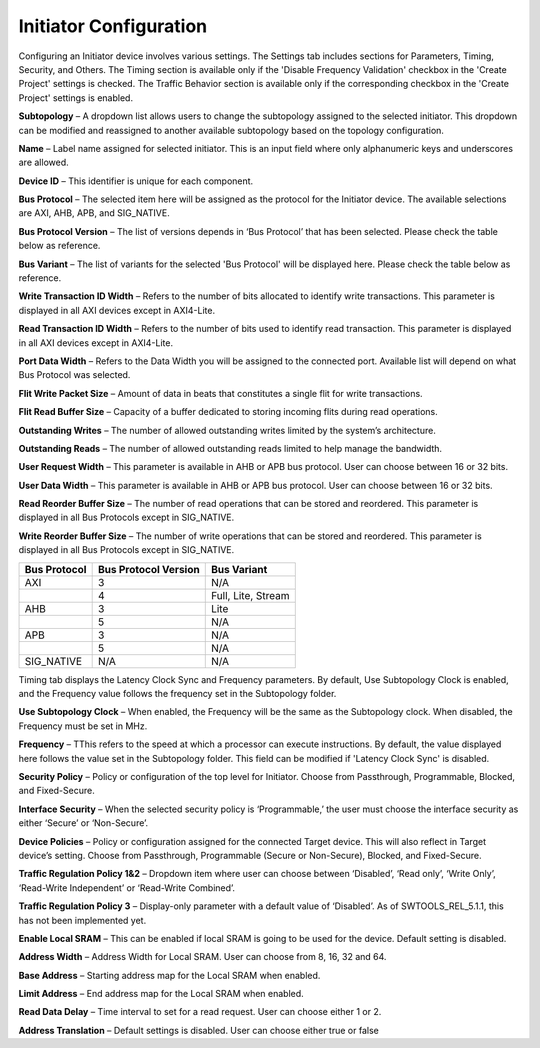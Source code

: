 Initiator Configuration
====================================================

Configuring an Initiator device involves various settings. The Settings tab includes sections for Parameters, Timing, Security, and Others. The Timing section is available only if the 'Disable Frequency Validation' checkbox in the 'Create Project' settings is checked. The Traffic Behavior section is available only if the corresponding checkbox in the 'Create Project' settings is enabled. 

.. image:: images/initiator-parameters3.png
  :alt: initiator-parameters3
  :align: center

**Subtopology** – A dropdown list allows users to change the subtopology assigned to the selected initiator. This dropdown can be modified and reassigned to another available subtopology based on the topology configuration.
  
**Name** – Label name assigned for selected initiator. This is an input field where only alphanumeric keys and underscores are allowed.
  
**Device ID** – This identifier is unique for each component.
  
**Bus Protocol** – The selected item here will be assigned as the protocol for the Initiator device. The available selections are AXI, AHB, APB, and SIG_NATIVE.

**Bus Protocol Version** – The list of versions depends in ‘Bus Protocol’ that has been selected. Please check the table below as reference.

**Bus Variant** – The list of variants for the selected 'Bus Protocol' will be displayed here. Please check the table below as reference. 

**Write Transaction ID Width** – Refers to the number of bits allocated to identify write transactions. This parameter is displayed in all AXI devices except in AXI4-Lite.  

**Read Transaction ID Width** – Refers to the number of bits used to identify read transaction. This parameter is displayed in all AXI devices except in AXI4-Lite. 

**Port Data Width** – Refers to the Data Width you will be assigned to the connected port.  Available list will depend on what Bus Protocol was selected. 

**Flit Write Packet Size** – Amount of data in beats that constitutes a single flit for write transactions. 

**Flit Read Buffer Size** – Capacity of a buffer dedicated to storing incoming flits during read operations. 

**Outstanding Writes** – The number of allowed outstanding writes limited by the system’s architecture. 

**Outstanding Reads** – The number of allowed outstanding reads limited to help manage the bandwidth. 

**User Request Width** – This parameter is available in AHB or APB bus protocol. User can choose between 16 or 32 bits. 

**User Data Width** – This parameter is available in AHB or APB bus protocol. User can choose between 16 or 32 bits. 

**Read Reorder Buffer Size** – The number of read operations that can be stored and reordered. This parameter is displayed in all Bus Protocols except in SIG_NATIVE. 

**Write Reorder Buffer Size** – The number of write operations that can be stored and reordered. This parameter is displayed in all Bus Protocols except in SIG_NATIVE.



+------------------+--------------------------+----------------------+
| **Bus Protocol** | **Bus Protocol Version** |    **Bus Variant**   |
+==================+==========================+======================+
|      AXI         |           3              |          N/A         |
+------------------+--------------------------+----------------------+
|                  |           4              |  Full, Lite, Stream  |
+------------------+--------------------------+----------------------+
|      AHB         |           3              |        Lite          |
+------------------+--------------------------+----------------------+
|                  |           5              |          N/A         |
+------------------+--------------------------+----------------------+
|      APB         |           3              |          N/A         |
+------------------+--------------------------+----------------------+
|                  |           5              |          N/A         |
+------------------+--------------------------+----------------------+
|    SIG_NATIVE    |          N/A             |          N/A         |
+------------------+--------------------------+----------------------+



.. image:: images/initiator-timing3.png
  :alt: initiator-timing
  :align: center

Timing tab displays the Latency Clock Sync and Frequency parameters. By default, Use Subtopology Clock is enabled, and the Frequency value follows the frequency set in the Subtopology folder.

**Use Subtopology Clock** – When enabled, the Frequency will be the same as the Subtopology clock. When disabled, the Frequency must be set in MHz.

**Frequency** – TThis refers to the speed at which a processor can execute instructions. By default, the value displayed here follows the value set in the Subtopology folder. This field can be modified if 'Latency Clock Sync' is disabled. 


.. image:: images/initiator-security.png
  :alt: initiator-security
  :align: center

**Security Policy** – Policy or configuration of the top level for Initiator. Choose from Passthrough, Programmable, Blocked, and Fixed-Secure. 

**Interface Security** – When the selected security policy is ‘Programmable,’ the user must choose the interface security as either ‘Secure’ or ‘Non-Secure’.

**Device Policies** – Policy or configuration assigned for the connected Target device. This will also reflect in Target device’s setting. Choose from Passthrough, Programmable (Secure or Non-Secure), Blocked, and Fixed-Secure.


.. image:: images/initiator-others2.png
  :alt: initiator-others
  :align: center


.. image:: images/initiator-others.png
  :alt: initiator-others
  :align: center

**Traffic Regulation Policy 1&2** – Dropdown item where user can choose between ‘Disabled’, ‘Read only’, ‘Write Only’, ‘Read-Write Independent’ or ‘Read-Write Combined’. 

**Traffic Regulation Policy 3** – Display-only parameter with a default value of ‘Disabled’. As of SWTOOLS_REL_5.1.1, this has not been implemented yet.

**Enable Local SRAM** – This can be enabled if local SRAM is going to be used for the device. Default setting is disabled.

**Address Width** – Address Width for Local SRAM. User can choose from 8, 16, 32 and 64. 

**Base Address** – Starting address map for the Local SRAM when enabled. 

**Limit Address** – End address map for the Local SRAM when enabled. 

**Read Data Delay** – Time interval to set for a read request. User can choose either 1 or 2. 

**Address Translation** – Default settings is disabled. User can choose either true or false





